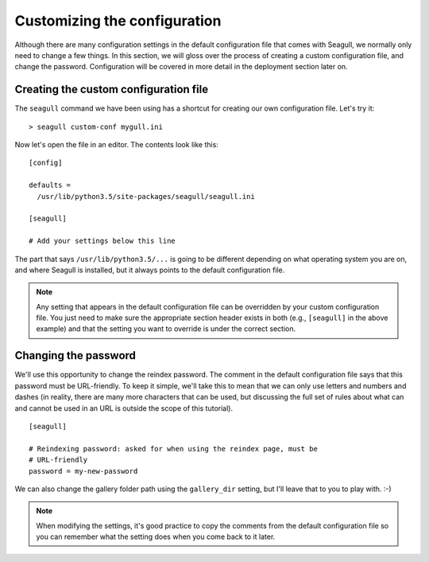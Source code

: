 Customizing the configuration
=============================

Although there are many configuration settings in the default configuration
file that comes with Seagull, we normally only need to change a few things. In
this section, we will gloss over the process of creating a custom configuration
file, and change the password. Configuration will be covered in more detail in
the deployment section later on.

Creating the custom configuration file
--------------------------------------

The ``seagull`` command we have been using has a shortcut for creating our own
configuration file. Let's try it::

    > seagull custom-conf mygull.ini

Now let's open the file in an editor. The contents look like this::

    [config]

    defaults =
      /usr/lib/python3.5/site-packages/seagull/seagull.ini

    [seagull]

    # Add your settings below this line

The part that says ``/usr/lib/python3.5/...`` is going to be different
depending on what operating system you are on, and where Seagull is installed,
but it always points to the default configuration file.

.. note::
    Any setting that appears in the default configuration file can be
    overridden by your custom configuration file. You just need to make sure
    the appropriate section header exists in both (e.g., ``[seagull]`` in the
    above example) and that the setting you want to override is under the
    correct section.

Changing the password
---------------------

We'll use this opportunity to change the reindex password. The comment in the
default configuration file says that this password must be URL-friendly.  To
keep it simple, we'll take this to mean that we can only use letters and
numbers and dashes (in reality, there are many more characters that can be
used, but discussing the full set of rules about what can and cannot be used in
an URL is outside the scope of this tutorial). ::

    [seagull]

    # Reindexing password: asked for when using the reindex page, must be 
    # URL-friendly
    password = my-new-password

We can also change the gallery folder path using the ``gallery_dir`` setting,
but I'll leave that to you to play with. :-)

.. note::
    When modifying the settings, it's good practice to copy the comments from
    the default configuration file so you can remember what the setting does
    when you come back to it later.

